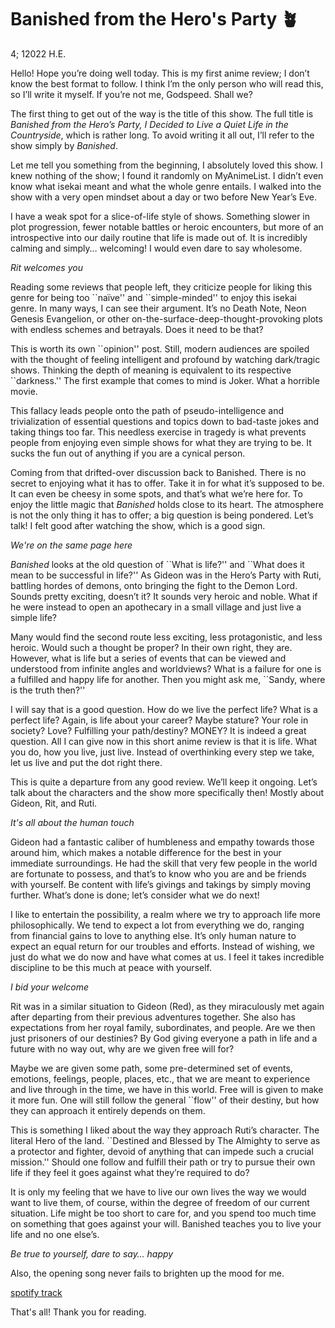 * Banished from the Hero's Party 🪴

4; 12022 H.E.

Hello! Hope you’re doing well today. This is my first anime review; I don’t know
the best format to follow. I think I’m the only person who will read this, so
I’ll write it myself. If you’re not me, Godspeed. Shall we? 

#+drop_cap

The first thing to get out of the way is the title of this show. The full title
is /Banished from the Hero’s Party, I Decided to Live a Quiet Life in the
Countryside/, which is rather long. To avoid writing it all out, I’ll refer to
the show simply by /Banished/.

Let me tell you something from the beginning, I absolutely loved this show. I
knew nothing of the show; I found it randomly on MyAnimeList. I didn’t even know
what isekai meant and what the whole genre entails. I walked into the show with
a very open mindset about a day or two before New Year’s Eve.

I have a weak spot for a slice-of-life style of shows. Something slower in plot
progression, fewer notable battles or heroic encounters, but more of an
introspective into our daily routine that life is made out of. It is incredibly
calming and simply... welcoming! I would even dare to say wholesome.

[[rit.webp][Rit welcomes you]]

Reading some reviews that people left, they criticize people for liking this
genre for being too ``naïve'' and ``simple-minded'' to enjoy this isekai genre. In
many ways, I can see their argument. It’s no Death Note, Neon Genesis
Evangelion, or other on-the-surface-deep-thought-provoking plots with endless
schemes and betrayals. Does it need to be that? 

#+drop_cap
This is worth its own ``opinion'' post. Still, modern audiences are spoiled with
the thought of feeling intelligent and profound by watching dark/tragic
shows. Thinking the depth of meaning is equivalent to its respective ``darkness.''
The first example that comes to mind is Joker. What a horrible movie.

This fallacy leads people onto the path of pseudo-intelligence and
trivialization of essential questions and topics down to bad-taste jokes and
taking things too far. This needless exercise in tragedy is what prevents people
from enjoying even simple shows for what they are trying to be. It sucks the fun
out of anything if you are a cynical person.

Coming from that drifted-over discussion back to Banished. There is no secret to
enjoying what it has to offer. Take it in for what it’s supposed to be. It can
even be cheesy in some spots, and that’s what we’re here for. To enjoy the
little magic that /Banished/ holds close to its heart. The atmosphere is not the
only thing it has to offer; a big question is being pondered. Let’s talk! I felt
good after watching the show, which is a good sign. 

[[wink.webp][We're on the same page here]]

/Banished/ looks at the old question of ``What is life?'' and ``What does it mean to
be successful in life?'' As Gideon was in the Hero’s Party with Ruti, battling
hordes of demons, onto bringing the fight to the Demon Lord. Sounds pretty
exciting, doesn’t it? It sounds very heroic and noble. What if he were instead
to open an apothecary in a small village and just live a simple life?  

#+drop_cap
Many would find the second route less exciting, less protagonistic, and less
heroic. Would such a thought be proper? In their own right, they are. However,
what is life but a series of events that can be viewed and understood from
infinite angles and worldviews? What is a failure for one is a fulfilled and
happy life for another. Then you might ask me, ``Sandy, where is the truth then?''

I will say that is a good question. How do we live the perfect life? What is a
perfect life? Again, is life about your career? Maybe stature? Your role in
society? Love? Fulfilling your path/destiny? MONEY? It is indeed a great
question. All I can give now in this short anime review is that it is life. What
you do, how you live, just live. Instead of overthinking every step we take, let
us live and put the dot right there.

This is quite a departure from any good review. We’ll keep it ongoing. Let’s
talk about the characters and the show more specifically then! Mostly about
Gideon, Rit, and Ruti.

[[bench.webp][It's all about the human touch]]

Gideon had a fantastic caliber of humbleness and empathy towards those around
him, which makes a notable difference for the best in your immediate
surroundings. He had the skill that very few people in the world are fortunate
to possess, and that’s to know who you are and be friends with yourself. Be
content with life’s givings and takings by simply moving further. What’s done is
done; let’s consider what we do next!

#+drop_cap
I like to entertain the possibility, a realm where we try to approach life more
philosophically. We tend to expect a lot from everything we do, ranging from
financial gains to love to anything else. It’s only human nature to expect an
equal return for our troubles and efforts. Instead of wishing, we just do what
we do now and have what comes at us. I feel it takes incredible discipline to be
this much at peace with yourself.

[[welcome.webp][I bid your welcome]]

Rit was in a similar situation to Gideon (Red), as they miraculously met again
after departing from their previous adventures together. She also has
expectations from her royal family, subordinates, and people. Are we then just
prisoners of our destinies? By God giving everyone a path in life and a future
with no way out, why are we given free will for?

Maybe we are given some path, some pre-determined set of events, emotions,
feelings, people, places, etc., that we are meant to experience and live through
in the time, we have in this world. Free will is given to make it more fun. One
will still follow the general ``flow'' of their destiny, but how they can approach
it entirely depends on them.

This is something I liked about the way they approach Ruti’s character. The
literal Hero of the land. ``Destined and Blessed by The Almighty to serve as a
protector and fighter, devoid of anything that can impede such a crucial
mission.'' Should one follow and fulfill their path or try to pursue their own
life if they feel it goes against what they’re required to do?

#+drop_cap
It is only my feeling that we have to live our own lives the way we would want
to live them, of course, within the degree of freedom of our current
situation. Life might be too short to care for, and you spend too much time on
something that goes against your will. Banished teaches you to live your life
and no one else’s.

[[ruti.webp][Be true to yourself, dare to say... happy]]

Also, the opening song never fails to brighten up the mood for me.  

[[https://open.spotify.com/track/4IuiAmZd248MLAntebZFKo ][spotify track]]

That's all! Thank you for reading.

